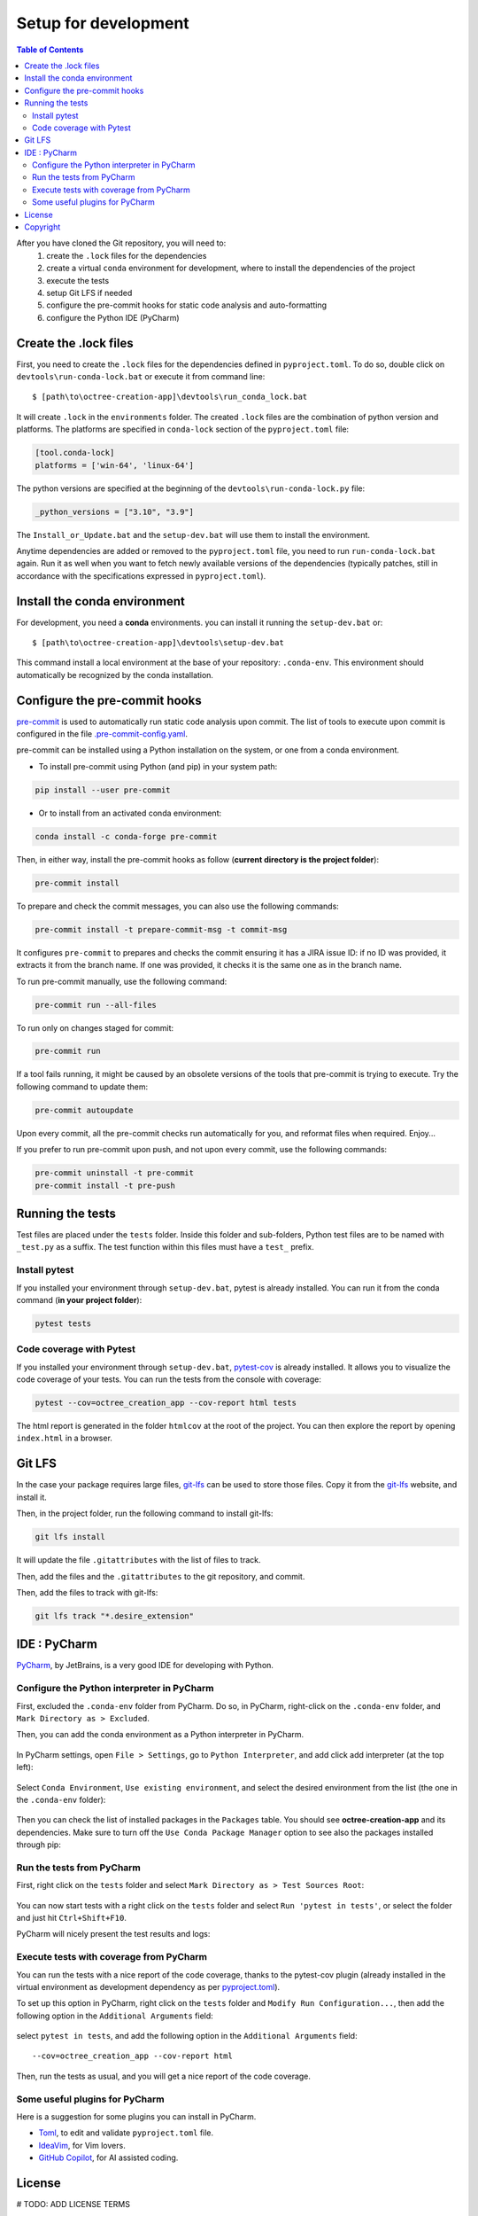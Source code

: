 
Setup for development
=====================

.. contents:: Table of Contents
   :local:
   :depth: 2

After you have cloned the Git repository, you will need to:
    #. create the ``.lock`` files for the dependencies
    #. create a virtual ``conda`` environment for development, where to install the dependencies
       of  the project
    #. execute the tests
    #. setup Git LFS if needed
    #. configure the pre-commit hooks for static code analysis and auto-formatting
    #. configure the Python IDE (PyCharm)

Create the .lock files
^^^^^^^^^^^^^^^^^^^^^^

First, you need to create the ``.lock`` files for the dependencies defined in ``pyproject.toml``.
To do so, double click on ``devtools\run-conda-lock.bat`` or execute it from command line::

    $ [path\to\octree-creation-app]\devtools\run_conda_lock.bat

It will create ``.lock`` in the ``environments`` folder.
The created ``.lock`` files are the combination of python version and platforms.
The platforms are specified in ``conda-lock`` section of the ``pyproject.toml`` file:

.. code-block:: toml

    [tool.conda-lock]
    platforms = ['win-64', 'linux-64']

The python versions are specified at the beginning of the ``devtools\run-conda-lock.py`` file:

.. code-block:: python

    _python_versions = ["3.10", "3.9"]

The ``Install_or_Update.bat`` and the ``setup-dev.bat`` will use them to install the environment.

Anytime dependencies are added or removed to the ``pyproject.toml`` file, you need to run ``run-conda-lock.bat`` again. Run it as well when you want to fetch newly available versions of the dependencies (typically patches, still in accordance with the specifications expressed in ``pyproject.toml``).

Install the conda environment
^^^^^^^^^^^^^^^^^^^^^^^^^^^^^

For development, you need a **conda** environments. you can install it running the ``setup-dev.bat`` or::

    $ [path\to\octree-creation-app]\devtools\setup-dev.bat

This command install a local environment at the base of your repository: ``.conda-env``.
This environment should automatically be recognized by the conda installation.

Configure the pre-commit hooks
^^^^^^^^^^^^^^^^^^^^^^^^^^^^^^

`pre-commit`_ is used to automatically run static code analysis upon commit.
The list of tools to execute upon commit is configured in the file `.pre-commit-config.yaml`_.

pre-commit can be installed using a Python installation on the system, or one from a conda environment.

- To install pre-commit using Python (and pip) in your system path:

..  code-block:: bash

    pip install --user pre-commit

- Or to install from an activated conda environment:

..  code-block:: bash

    conda install -c conda-forge pre-commit

Then, in either way, install the pre-commit hooks as follow (**current directory is the project folder**):

..  code-block:: bash

    pre-commit install

To prepare and check the commit messages, you can also use the following commands:

.. code-block:: bash

    pre-commit install -t prepare-commit-msg -t commit-msg

It configures ``pre-commit`` to prepares and checks the commit ensuring it has a JIRA issue ID: if no ID was provided, it extracts it from the branch name. If one was provided, it checks it is the same one as in the branch name.

To run pre-commit manually, use the following command:

..  code-block:: bash

    pre-commit run --all-files

To run only on changes staged for commit:

.. code-block:: bash

    pre-commit run

If a tool fails running, it might be caused by an obsolete versions of the tools that pre-commit is trying to execute.
Try the following command to update them:

..  code-block:: bash

    pre-commit autoupdate

Upon every commit, all the pre-commit checks run automatically for you, and reformat files when required. Enjoy...

If you prefer to run pre-commit upon push, and not upon every commit, use the following commands:

..  code-block:: bash

    pre-commit uninstall -t pre-commit
    pre-commit install -t pre-push

.. _pre-commit: https://pre-commit.com/

Running the tests
^^^^^^^^^^^^^^^^^
Test files are placed under the ``tests`` folder. Inside this folder and sub-folders,
Python test files are to be named with ``_test.py`` as a suffix.
The test function within this files must have a ``test_`` prefix.

Install pytest
--------------

.. _pytest: https://docs.pytest.org/

If you installed  your environment through ``setup-dev.bat``, pytest is already installed.
You can run it from the conda command (**in your project folder**):

.. code-block:: bash

    pytest tests

Code coverage with Pytest
-------------------------
.. _pytest-cov: https://pypi.org/project/pytest-cov/

If you installed  your environment through ``setup-dev.bat``, `pytest-cov`_ is already installed.
It allows you to visualize the code coverage of your tests.
You can run the tests from the console with coverage:

.. code-block:: bash

    pytest --cov=octree_creation_app --cov-report html tests

The html report is generated in the folder ``htmlcov`` at the root of the project.
You can then explore the report by opening ``index.html`` in a browser.

Git LFS
^^^^^^^
In the case your package requires large files, `git-lfs`_ can be used to store those files.
Copy it from the `git-lfs`_ website, and install it.

Then, in the project folder, run the following command to install git-lfs:

.. code-block:: bash

    git lfs install


It will update the file ``.gitattributes`` with the list of files to track.

Then, add the files and the ``.gitattributes`` to the git repository, and commit.

.. _git-lfs: https://git-lfs.com/

Then, add the files to track with git-lfs:

.. code-block:: bash

    git lfs track "*.desire_extension"

IDE : PyCharm
^^^^^^^^^^^^^
`PyCharm`_, by JetBrains, is a very good IDE for developing with Python.

Configure the Python interpreter in PyCharm
--------------------------------------------

First, excluded the ``.conda-env`` folder from PyCharm.
Do so, in PyCharm, right-click on the ``.conda-env`` folder, and ``Mark Directory as > Excluded``.

Then, you can add the conda environment as a Python interpreter in PyCharm.

    ..  image:: devtools/images/pycharm-exclude_conda_env.png
        :alt: PyCharm: Exclude conda environment
        :align: center
        :width: 40%


In PyCharm settings, open ``File > Settings``, go to ``Python Interpreter``,
and add click add interpreter (at the top left):

    ..  image:: devtools/images/pycharm-add_Python_interpreter.png
        :alt: PyCharm: Python interpreter settings
        :align: center
        :width: 80%

Select ``Conda Environment``, ``Use existing environment``,
and select the desired environment from the list (the one in the ``.conda-env`` folder):

    ..  image:: devtools/images/pycharm-set_conda_env_as_interpreter.png
        :alt: PyCharm: Set conda environment as interpreter
        :align: center
        :width: 80%

Then you can check the list of installed packages in the ``Packages`` table. You should see
**octree-creation-app** and its dependencies. Make sure to turn off the ``Use Conda Package Manager``
option to see also the packages installed through pip:

    ..  image:: devtools/images/pycharm-list_all_conda_packages.png
        :alt: PyCharm: Conda environment packages
        :align: center
        :width: 80%


Run the tests from PyCharm
--------------------------
First, right click on the ``tests`` folder and select ``Mark Directory as > Test Sources Root``:

    ..  image:: devtools/images/pycharm-mark_directory_as_tests.png
        :alt: PyCharm: Add Python interpreter
        :align: center
        :width: 40%

You can now start tests with a right click on the ``tests`` folder and
select ``Run 'pytest in tests'``, or select the folder and just hit ``Ctrl+Shift+F10``.

PyCharm will nicely present the test results and logs:

    ..  image:: devtools/images/pycharm-test_results.png
        :alt: PyCharm: Run tests
        :align: center
        :width: 80%

Execute tests with coverage from PyCharm
----------------------------------------

You can run the tests with a nice report of the code coverage, thanks to the pytest-cov plugin
(already installed in the virtual environment as development dependency as per `pyproject.toml`_).


To set up this option in PyCharm, right click on the ``tests`` folder and ``Modify Run Configuration...``,
then add the following option in the ``Additional Arguments`` field:

    ..  image:: devtools/images/pycharm-menu_modify_test_run_config.png
        :alt: PyCharm tests contextual menu: modify run configuration
        :width: 30%

    ..  image:: devtools/images/pycharm-dialog_edit_test_run_config.png
        :alt: PyCharm dialog: edit tests run configuration
        :width: 60%

select ``pytest in tests``, and add the following option in the ``Additional Arguments`` field::

    --cov=octree_creation_app --cov-report html

Then, run the tests as usual, and you will get a nice report of the code coverage.

Some useful plugins for PyCharm
--------------------------------
Here is a suggestion for some plugins you can install in PyCharm.

- `Toml`_, to edit and validate ``pyproject.toml`` file.
- `IdeaVim`_, for Vim lovers.
- `GitHub Copilot`_, for AI assisted coding.

.. _PyCharm: https://www.jetbrains.com/pycharm/

.. _Toml: https://plugins.jetbrains.com/plugin/8195-toml/
.. _IdeaVim: https://plugins.jetbrains.com/plugin/164-ideavim/
.. _GitHub Copilot: https://plugins.jetbrains.com/plugin/17718-github-copilot

.. _pyproject.toml: pyproject.toml
.. _.pre-commit-config.yaml: .pre-commit-config.yaml


License
^^^^^^^
# TODO: ADD LICENSE TERMS


Copyright
^^^^^^^^^
Copyright (c) 2023 Mira Geoscience Ltd.
